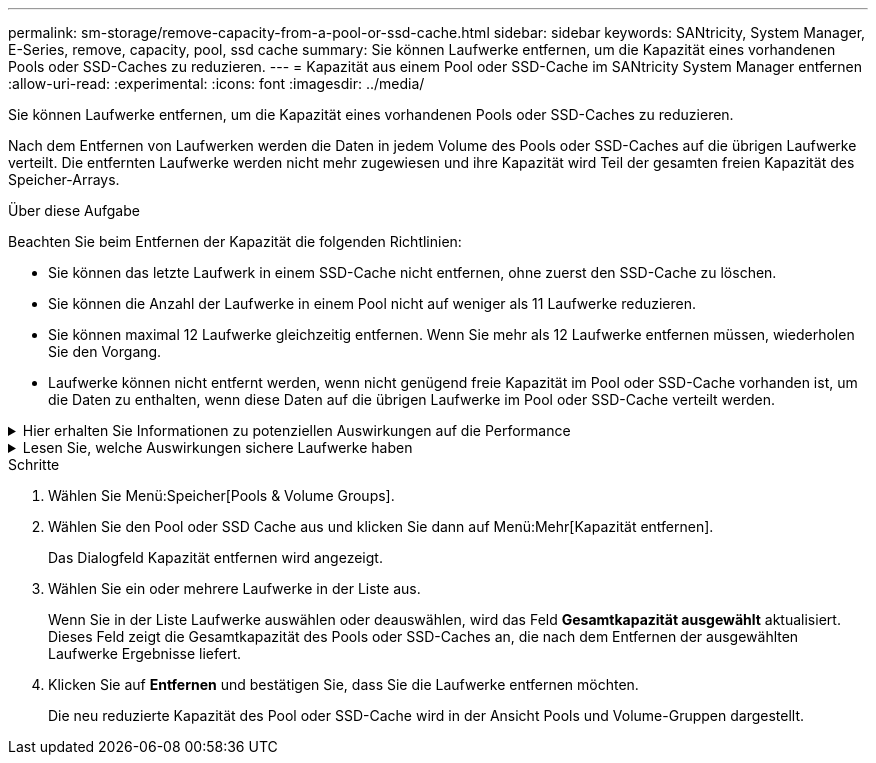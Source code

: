 ---
permalink: sm-storage/remove-capacity-from-a-pool-or-ssd-cache.html 
sidebar: sidebar 
keywords: SANtricity, System Manager, E-Series, remove, capacity, pool, ssd cache 
summary: Sie können Laufwerke entfernen, um die Kapazität eines vorhandenen Pools oder SSD-Caches zu reduzieren. 
---
= Kapazität aus einem Pool oder SSD-Cache im SANtricity System Manager entfernen
:allow-uri-read: 
:experimental: 
:icons: font
:imagesdir: ../media/


[role="lead"]
Sie können Laufwerke entfernen, um die Kapazität eines vorhandenen Pools oder SSD-Caches zu reduzieren.

Nach dem Entfernen von Laufwerken werden die Daten in jedem Volume des Pools oder SSD-Caches auf die übrigen Laufwerke verteilt. Die entfernten Laufwerke werden nicht mehr zugewiesen und ihre Kapazität wird Teil der gesamten freien Kapazität des Speicher-Arrays.

.Über diese Aufgabe
Beachten Sie beim Entfernen der Kapazität die folgenden Richtlinien:

* Sie können das letzte Laufwerk in einem SSD-Cache nicht entfernen, ohne zuerst den SSD-Cache zu löschen.
* Sie können die Anzahl der Laufwerke in einem Pool nicht auf weniger als 11 Laufwerke reduzieren.
* Sie können maximal 12 Laufwerke gleichzeitig entfernen. Wenn Sie mehr als 12 Laufwerke entfernen müssen, wiederholen Sie den Vorgang.
* Laufwerke können nicht entfernt werden, wenn nicht genügend freie Kapazität im Pool oder SSD-Cache vorhanden ist, um die Daten zu enthalten, wenn diese Daten auf die übrigen Laufwerke im Pool oder SSD-Cache verteilt werden.


.Hier erhalten Sie Informationen zu potenziellen Auswirkungen auf die Performance
[%collapsible]
====
* Das Entfernen von Laufwerken aus einem Pool oder SSD Cache kann zu einer reduzierten Volume-Performance führen.
* Die unveränderte Kapazität wird nicht verbraucht, wenn Sie Kapazität aus einem Pool oder SSD Cache entfernen. Die Konservierungskapazität kann sich jedoch aufgrund der Anzahl der im Pool verbliebenen Laufwerke oder des SSD Cache verringern.


====
.Lesen Sie, welche Auswirkungen sichere Laufwerke haben
[%collapsible]
====
* Wenn Sie das letzte Laufwerk entfernen, das nicht sicher-fähig ist, wird der Pool mit allen sicheren Laufwerken belassen. In dieser Situation haben Sie die Möglichkeit, die Sicherheit für den Pool zu aktivieren.
* Wenn Sie das letzte Laufwerk entfernen, das nicht Data Assurance (da)-fähig ist, bleibt der Pool mit allen da-fähigen Laufwerken.



NOTE: Alle neuen Volumes, die Sie auf dem Pool erstellen, sind da-fähig. Wenn vorhandene Volumes als da-fähig sein sollen, müssen Sie das Volume löschen und dann neu erstellen.

====
.Schritte
. Wählen Sie Menü:Speicher[Pools & Volume Groups].
. Wählen Sie den Pool oder SSD Cache aus und klicken Sie dann auf Menü:Mehr[Kapazität entfernen].
+
Das Dialogfeld Kapazität entfernen wird angezeigt.

. Wählen Sie ein oder mehrere Laufwerke in der Liste aus.
+
Wenn Sie in der Liste Laufwerke auswählen oder deauswählen, wird das Feld *Gesamtkapazität ausgewählt* aktualisiert. Dieses Feld zeigt die Gesamtkapazität des Pools oder SSD-Caches an, die nach dem Entfernen der ausgewählten Laufwerke Ergebnisse liefert.

. Klicken Sie auf *Entfernen* und bestätigen Sie, dass Sie die Laufwerke entfernen möchten.
+
Die neu reduzierte Kapazität des Pool oder SSD-Cache wird in der Ansicht Pools und Volume-Gruppen dargestellt.


